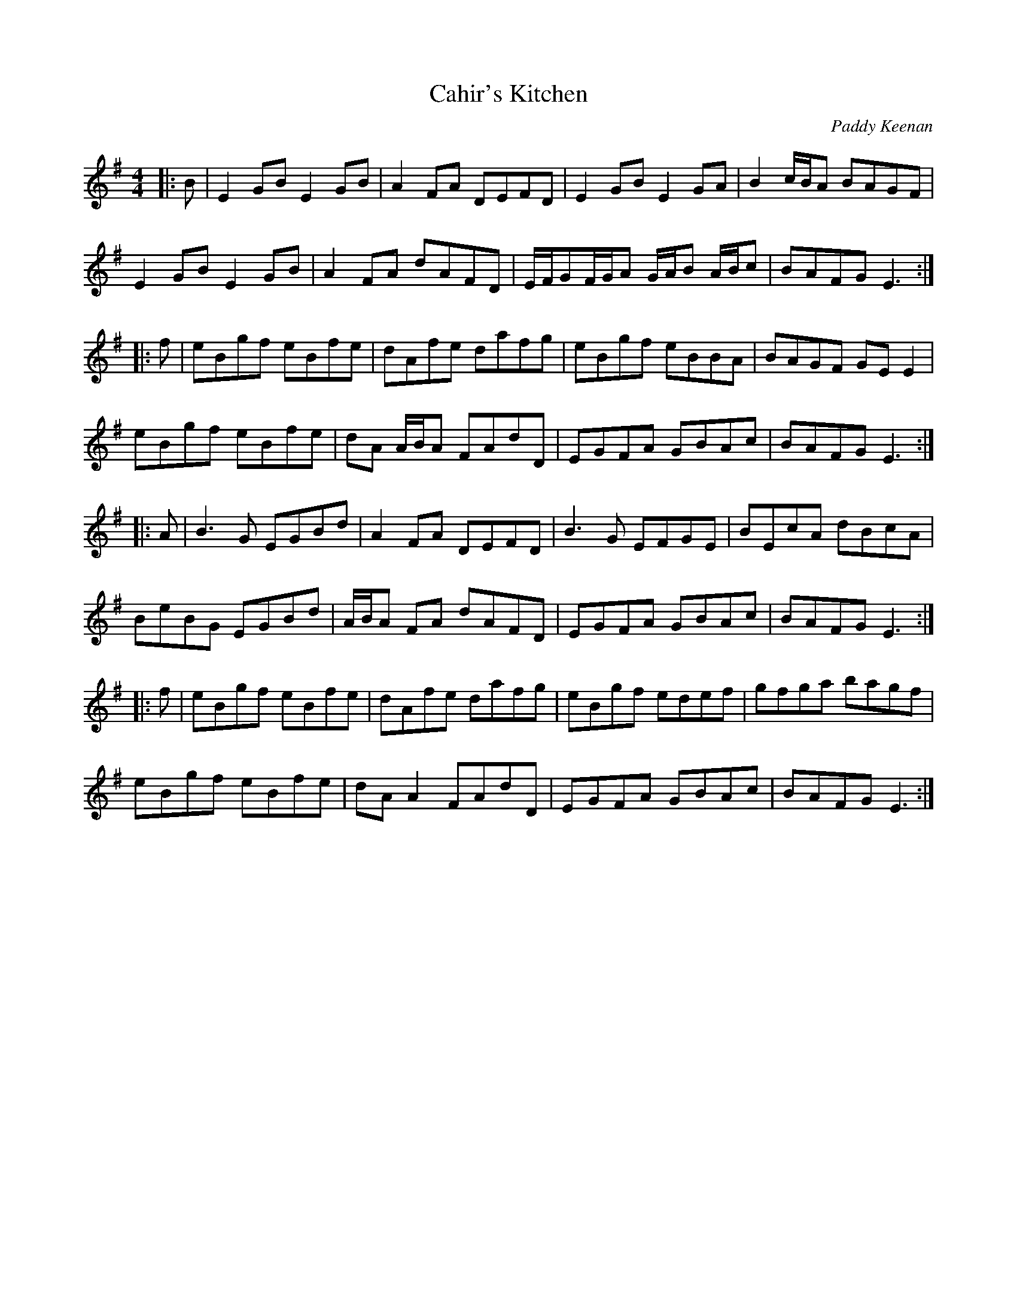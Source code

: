 X:204
T:Cahir's Kitchen
C:Paddy Keenan
Z:Transcription by Paul Legrand
R:reel
M:4/4
L:1/8
K:E Min
|: B | E2GB E2GB | A2FA DEFD | E2GB E2GA | B2c/B/A  BAGF |
E2GB E2GB | A2FA dAFD | E/F/GF/G/A G/A/B A/B/c | BAFG E3 ::
f | eBgf eBfe | dAfe dafg | eBgf eBBA | BAGF GEE2 |
eBgf eBfe | dA A/B/A FAdD | EGFA GBAc | BAFG E3 ::
A | B3 G EGBd | A2 FA DEFD | B3G EFGE | BEcA dBcA |
BeBG EGBd | A/B/A FA dAFD | EGFA GBAc | BAFG E3 ::
f | eBgf eBfe | dAfe dafg | eBgf edef | gfga bagf |
eBgf eBfe | dA A2 FAdD | EGFA GBAc | BAFG E3 :|
